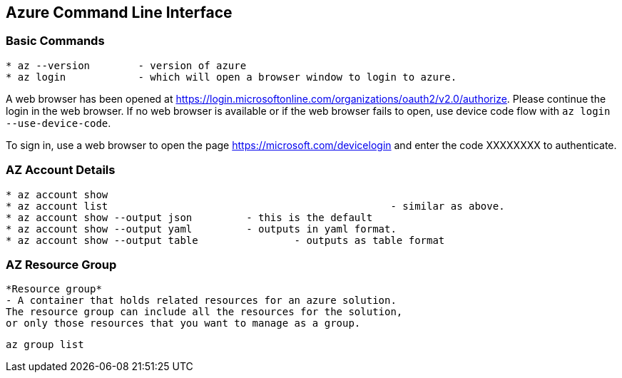 Azure Command Line Interface
----------------------------

*Basic Commands*
~~~~~~~~~~~~~~~~

[source,bash]
-----------------
* az --version        - version of azure
* az login            - which will open a browser window to login to azure.
-----------------

A web browser has been opened at https://login.microsoftonline.com/organizations/oauth2/v2.0/authorize. 
Please continue the login in the web browser. 
If no web browser is available or if the web browser fails to open, use device code flow with `az login --use-device-code`.

To sign in, use a web browser to open the page https://microsoft.com/devicelogin and enter the code XXXXXXXX to authenticate.



*AZ Account Details*
~~~~~~~~~~~~~~~~~~~~

[source,bash]
-----------------
* az account show
* az account list						- similar as above.
* az account show --output json		- this is the default
* az account show --output yaml		- outputs in yaml format.
* az account show --output table		- outputs as table format
-----------------

*AZ Resource Group*
~~~~~~~~~~~~~~~~~~~~

[source]
-----------------
*Resource group* 
- A container that holds related resources for an azure solution. 
The resource group can include all the resources for the solution, 
or only those resources that you want to manage as a group.

-----------------

[source,bash]
-----------------

az group list
-----------------




